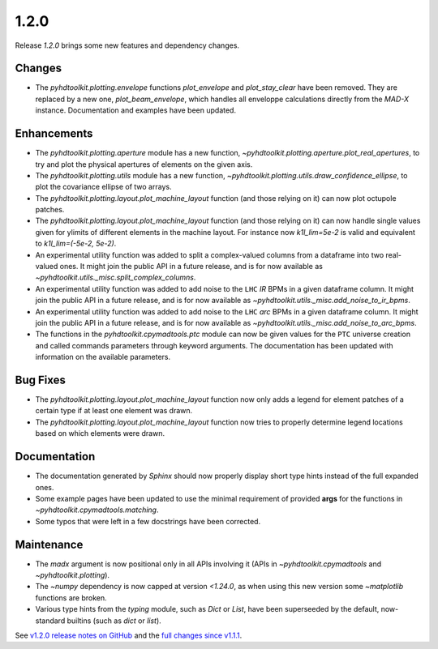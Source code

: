 .. _release_1.2.0:

1.2.0
-----

Release `1.2.0` brings some new features and dependency changes.

Changes
~~~~~~~

* The `pyhdtoolkit.plotting.envelope` functions `plot_envelope` and `plot_stay_clear` have been removed. They are replaced by a new one, `plot_beam_envelope`, which handles all enveloppe calculations directly from the `MAD-X` instance. Documentation and examples have been updated.

Enhancements
~~~~~~~~~~~~

* The `pyhdtoolkit.plotting.aperture` module has a new function, `~pyhdtoolkit.plotting.aperture.plot_real_apertures`, to try and plot the physical apertures of elements on the given axis.
* The `pyhdtoolkit.plotting.utils` module has a new function, `~pyhdtoolkit.plotting.utils.draw_confidence_ellipse`, to plot the covariance ellipse of two arrays.
* The `pyhdtoolkit.plotting.layout.plot_machine_layout` function (and those relying on it) can now plot octupole patches.
* The `pyhdtoolkit.plotting.layout.plot_machine_layout` function (and those relying on it) can now handle single values given for ylimits of different elements in the machine layout. For instance now `k1l_lim=5e-2` is valid and equivalent to `k1l_lim=(-5e-2, 5e-2)`.
* An experimental utility function was added to split a complex-valued columns from a dataframe into two real-valued ones. It might join the public API in a future release, and is for now available as `~pyhdtoolkit.utils._misc.split_complex_columns`.
* An experimental utility function was added to add noise to the ``LHC`` *IR* BPMs in a given dataframe column. It might join the public API in a future release, and is for now available as `~pyhdtoolkit.utils._misc.add_noise_to_ir_bpms`.
* An experimental utility function was added to add noise to the ``LHC`` *arc* BPMs in a given dataframe column. It might join the public API in a future release, and is for now available as `~pyhdtoolkit.utils._misc.add_noise_to_arc_bpms`. 
* The functions in the `pyhdtoolkit.cpymadtools.ptc` module can now be given values for the ``PTC`` universe creation and called commands parameters through keyword arguments. The documentation has been updated with information on the available parameters.

Bug Fixes
~~~~~~~~~

* The `pyhdtoolkit.plotting.layout.plot_machine_layout` function now only adds a legend for element patches of a certain type if at least one element was drawn.
* The `pyhdtoolkit.plotting.layout.plot_machine_layout` function now tries to properly determine legend locations based on which elements were drawn.

Documentation
~~~~~~~~~~~~~

* The documentation generated by `Sphinx` should now properly display short type hints instead of the full expanded ones.
* Some example pages have been updated to use the minimal requirement of provided **args** for the functions in `~pyhdtoolkit.cpymadtools.matching`.
* Some typos that were left in a few docstrings have been corrected.

Maintenance
~~~~~~~~~~~

* The `madx` argument is now positional only in all APIs involving it (APIs in `~pyhdtoolkit.cpymadtools` and `~pyhdtoolkit.plotting`).
* The `~numpy` dependency is now capped at version `<1.24.0`, as when using this new version some `~matplotlib` functions are broken.
* Various type hints from the `typing` module, such as `Dict` or `List`, have been superseeded by the default, now-standard builtins (such as `dict` or `list`).

See `v1.2.0 release notes on GitHub <https://github.com/fsoubelet/PyhDToolkit/releases/tag/1.2.0>`_ and the `full changes since v1.1.1 <https://github.com/fsoubelet/PyhDToolkit/compare/1.1.1...1.2.0>`_.
